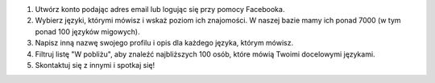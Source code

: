#. Utwórz konto podając adres email lub logując się przy pomocy Facebooka.
#. Wybierz języki, którymi mówisz i wskaż poziom ich znajomości. W naszej bazie mamy ich ponad 7000 (w tym ponad 100 języków migowych).
#. Napisz inną nazwę swojego profilu i opis dla każdego języka, którym mówisz.
#. Filtruj listę "W pobliżu", aby znaleźć najbliższych 100 osób, które mówią Twoimi docelowymi językami.
#. Skontaktuj się z innymi i spotkaj się!
